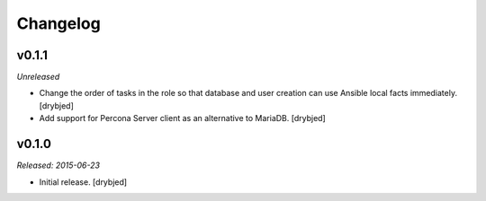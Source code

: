 Changelog
=========

v0.1.1
------

*Unreleased*

- Change the order of tasks in the role so that database and user creation can
  use Ansible local facts immediately. [drybjed]

- Add support for Percona Server client as an alternative to MariaDB. [drybjed]

v0.1.0
------

*Released: 2015-06-23*

- Initial release. [drybjed]

